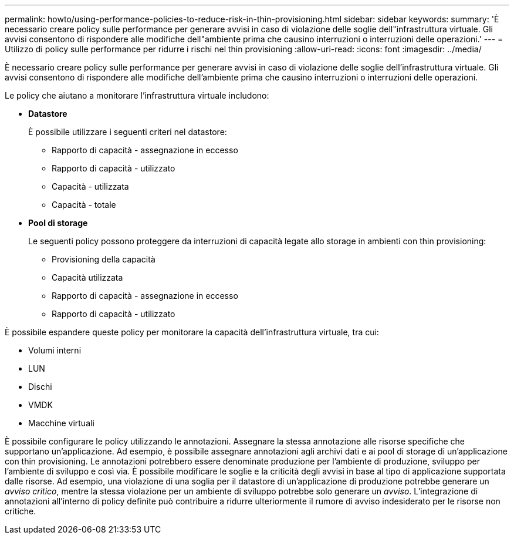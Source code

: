 ---
permalink: howto/using-performance-policies-to-reduce-risk-in-thin-provisioning.html 
sidebar: sidebar 
keywords:  
summary: 'È necessario creare policy sulle performance per generare avvisi in caso di violazione delle soglie dell"infrastruttura virtuale. Gli avvisi consentono di rispondere alle modifiche dell"ambiente prima che causino interruzioni o interruzioni delle operazioni.' 
---
= Utilizzo di policy sulle performance per ridurre i rischi nel thin provisioning
:allow-uri-read: 
:icons: font
:imagesdir: ../media/


[role="lead"]
È necessario creare policy sulle performance per generare avvisi in caso di violazione delle soglie dell'infrastruttura virtuale. Gli avvisi consentono di rispondere alle modifiche dell'ambiente prima che causino interruzioni o interruzioni delle operazioni.

Le policy che aiutano a monitorare l'infrastruttura virtuale includono:

* *Datastore*
+
È possibile utilizzare i seguenti criteri nel datastore:

+
** Rapporto di capacità - assegnazione in eccesso
** Rapporto di capacità - utilizzato
** Capacità - utilizzata
** Capacità - totale


* *Pool di storage*
+
Le seguenti policy possono proteggere da interruzioni di capacità legate allo storage in ambienti con thin provisioning:

+
** Provisioning della capacità
** Capacità utilizzata
** Rapporto di capacità - assegnazione in eccesso
** Rapporto di capacità - utilizzato




È possibile espandere queste policy per monitorare la capacità dell'infrastruttura virtuale, tra cui:

* Volumi interni
* LUN
* Dischi
* VMDK
* Macchine virtuali


È possibile configurare le policy utilizzando le annotazioni. Assegnare la stessa annotazione alle risorse specifiche che supportano un'applicazione. Ad esempio, è possibile assegnare annotazioni agli archivi dati e ai pool di storage di un'applicazione con thin provisioning. Le annotazioni potrebbero essere denominate produzione per l'ambiente di produzione, sviluppo per l'ambiente di sviluppo e così via. È possibile modificare le soglie e la criticità degli avvisi in base al tipo di applicazione supportata dalle risorse. Ad esempio, una violazione di una soglia per il datastore di un'applicazione di produzione potrebbe generare un _avviso critico_, mentre la stessa violazione per un ambiente di sviluppo potrebbe solo generare un _avviso_. L'integrazione di annotazioni all'interno di policy definite può contribuire a ridurre ulteriormente il rumore di avviso indesiderato per le risorse non critiche.
